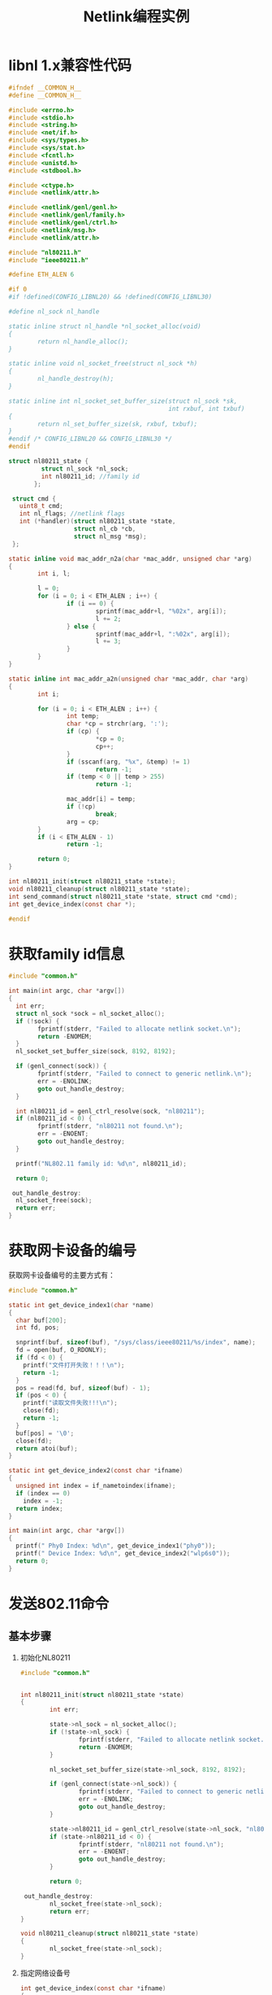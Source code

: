 #+TITLE: Netlink编程实例
#+STARTUP:hidestars

* libnl 1.x兼容性代码
  #+BEGIN_SRC c :tangle common.h
    #ifndef __COMMON_H__
    #define __COMMON_H__

    #include <errno.h>
    #include <stdio.h>
    #include <string.h>
    #include <net/if.h>
    #include <sys/types.h>
    #include <sys/stat.h>
    #include <fcntl.h>
    #include <unistd.h>
    #include <stdbool.h>

    #include <ctype.h>
    #include <netlink/attr.h>

    #include <netlink/genl/genl.h>
    #include <netlink/genl/family.h>
    #include <netlink/genl/ctrl.h>
    #include <netlink/msg.h>
    #include <netlink/attr.h>

    #include "nl80211.h"
    #include "ieee80211.h"

    #define ETH_ALEN 6

    #if 0
    #if !defined(CONFIG_LIBNL20) && !defined(CONFIG_LIBNL30)

    #define nl_sock nl_handle

    static inline struct nl_handle *nl_socket_alloc(void)
    {
            return nl_handle_alloc();
    }

    static inline void nl_socket_free(struct nl_sock *h)
    {
            nl_handle_destroy(h);
    }

    static inline int nl_socket_set_buffer_size(struct nl_sock *sk,
                                                int rxbuf, int txbuf)
    {
            return nl_set_buffer_size(sk, rxbuf, txbuf);
    }
    #endif /* CONFIG_LIBNL20 && CONFIG_LIBNL30 */
    #endif

    struct nl80211_state {
             struct nl_sock *nl_sock;
             int nl80211_id; //family id
           };

     struct cmd {
       uint8_t cmd;
       int nl_flags; //netlink flags
       int (*handler)(struct nl80211_state *state,
                      struct nl_cb *cb,
                      struct nl_msg *msg);
     };

    static inline void mac_addr_n2a(char *mac_addr, unsigned char *arg)
    {
            int i, l;

            l = 0;
            for (i = 0; i < ETH_ALEN ; i++) {
                    if (i == 0) {
                            sprintf(mac_addr+l, "%02x", arg[i]);
                            l += 2;
                    } else {
                            sprintf(mac_addr+l, ":%02x", arg[i]);
                            l += 3;
                    }
            }
    }

    static inline int mac_addr_a2n(unsigned char *mac_addr, char *arg)
    {
            int i;

            for (i = 0; i < ETH_ALEN ; i++) {
                    int temp;
                    char *cp = strchr(arg, ':');
                    if (cp) {
                            ,*cp = 0;
                            cp++;
                    }
                    if (sscanf(arg, "%x", &temp) != 1)
                            return -1;
                    if (temp < 0 || temp > 255)
                            return -1;

                    mac_addr[i] = temp;
                    if (!cp)
                            break;
                    arg = cp;
            }
            if (i < ETH_ALEN - 1)
                    return -1;

            return 0;
    }

    int nl80211_init(struct nl80211_state *state);
    void nl80211_cleanup(struct nl80211_state *state);
    int send_command(struct nl80211_state *state, struct cmd *cmd);
    int get_device_index(const char *);

    #endif
  #+END_SRC
* 获取family id信息

  #+BEGIN_SRC c :tangle get_family_id.c
    #include "common.h"

    int main(int argc, char *argv[])
    {
      int err;
      struct nl_sock *sock = nl_socket_alloc();
      if (!sock) {
            fprintf(stderr, "Failed to allocate netlink socket.\n");
            return -ENOMEM;
      }
      nl_socket_set_buffer_size(sock, 8192, 8192);

      if (genl_connect(sock)) {
            fprintf(stderr, "Failed to connect to generic netlink.\n");
            err = -ENOLINK;
            goto out_handle_destroy;
      }

      int nl80211_id = genl_ctrl_resolve(sock, "nl80211");
      if (nl80211_id < 0) {
            fprintf(stderr, "nl80211 not found.\n");
            err = -ENOENT;
            goto out_handle_destroy;
      }

      printf("NL802.11 family id: %d\n", nl80211_id);

      return 0;

     out_handle_destroy:
      nl_socket_free(sock);
      return err;
    }
  #+END_SRC

* 获取网卡设备的编号

  获取网卡设备编号的主要方式有：
  #+BEGIN_SRC c  :tangle get_device_index.c
    #include "common.h"

    static int get_device_index1(char *name)
    {
      char buf[200];
      int fd, pos;

      snprintf(buf, sizeof(buf), "/sys/class/ieee80211/%s/index", name);
      fd = open(buf, O_RDONLY);
      if (fd < 0) {
        printf("文件打开失败！！！\n");
        return -1;
      }
      pos = read(fd, buf, sizeof(buf) - 1);
      if (pos < 0) {
        printf("读取文件失败!!!\n");
        close(fd);
        return -1;
      }
      buf[pos] = '\0';
      close(fd);
      return atoi(buf);
    }

    static int get_device_index2(const char *ifname)
    {
      unsigned int index = if_nametoindex(ifname);
      if (index == 0)
        index = -1;
      return index;
    }

    int main(int argc, char *argv[])
    {
      printf(" Phy0 Index: %d\n", get_device_index1("phy0"));
      printf(" Device Index: %d\n", get_device_index2("wlp6s0"));
      return 0;
    }
  #+END_SRC

* 发送802.11命令
** 基本步骤
  1. 初始化NL80211
     #+NAME: nl80211
     #+BEGIN_SRC c :tangle nl80211_common.c
       #include "common.h"

       
       int nl80211_init(struct nl80211_state *state)
       {
               int err;

               state->nl_sock = nl_socket_alloc();
               if (!state->nl_sock) {
                       fprintf(stderr, "Failed to allocate netlink socket.\n");
                       return -ENOMEM;
               }

               nl_socket_set_buffer_size(state->nl_sock, 8192, 8192);

               if (genl_connect(state->nl_sock)) {
                       fprintf(stderr, "Failed to connect to generic netlink.\n");
                       err = -ENOLINK;
                       goto out_handle_destroy;
               }

               state->nl80211_id = genl_ctrl_resolve(state->nl_sock, "nl80211");
               if (state->nl80211_id < 0) {
                       fprintf(stderr, "nl80211 not found.\n");
                       err = -ENOENT;
                       goto out_handle_destroy;
               }

               return 0;

        out_handle_destroy:
               nl_socket_free(state->nl_sock);
               return err;
       }

       void nl80211_cleanup(struct nl80211_state *state)
       {
               nl_socket_free(state->nl_sock);
       }
     #+END_SRC

  2. 指定网络设备号
     #+NAME: nl80211 
     #+BEGIN_SRC c :tangle nl80211_common.c
       int get_device_index(const char *ifname)
       {
         unsigned int index = if_nametoindex(ifname);
         if (index == 0)
           index = -1;
         return index;
       }

     #+END_SRC

  3. 发送消息
     #+NAME: nl80211
     #+BEGIN_SRC c :tangle nl80211_common.c
       static int error_handler(struct sockaddr_nl *nla, struct nlmsgerr *err,
                                void *arg)
       {
               int *ret = arg;
               ,*ret = err->error;
               return NL_STOP;
       }

       static int finish_handler(struct nl_msg *msg, void *arg)
       {
               int *ret = arg;
               ,*ret = 0;
               return NL_SKIP;
       }

       static int ack_handler(struct nl_msg *msg, void *arg)
       {
               int *ret = arg;
               ,*ret = 0;
               return NL_STOP;
       }

       int send_command(struct nl80211_state *state, struct cmd *cmd)
       {
         struct nl_cb *cb;
         struct nl_cb *s_cb;
         struct nl_msg *msg;
         int err;

         msg = nlmsg_alloc();
         if (!msg) {
           fprintf(stderr, "failed to allocate netlink message\n");
           return 2;
         }
         #if _DEBUG
         cb = nl_cb_alloc(NL_CB_DEBUG);
         s_cb = nl_cb_alloc(NL_CB_DEBUG);
         #else
         cb = nl_cb_alloc(NL_CB_DEFAULT);
         s_cb = nl_cb_alloc(NL_CB_DEFAULT);
         #endif
         if (!cb || !s_cb) {
           fprintf(stderr, "failed to allocate netlink callbacks\n");
           err = 2;
           goto out_free_msg;
         }

         /*
          
           void* genlmsg_put(
                            struct nl_msg *         msg,
                            uint32_t        port,
                            uint32_t        seq,
                            int     family,
                            int     hdrlen,
                            int     flags,
                            uint8_t         cmd,
                            uint8_t         version 
           )     
           Parameters
           msg     Netlink message object
           port    Netlink port or NL_AUTO_PORT
           seq     Sequence number of message or NL_AUTO_SEQ
           family  Numeric family identifier
           hdrlen  Length of user header
           flags   Additional Netlink message flags (optional)
           cmd     Numeric command identifier
           version Interface version
         ,*/
         genlmsg_put(msg, 0, 0, state->nl80211_id, 0,
                           cmd->nl_flags, cmd->cmd, 0);


         NLA_PUT_U32(msg, NL80211_ATTR_IFINDEX, get_device_index("wlan0"));

         err = cmd->handler(state, cb, msg);
         if (err)
           goto out;

         nl_socket_set_cb(state->nl_sock, s_cb);
         err = nl_send_auto_complete(state->nl_sock, msg);
         if (err < 0)
           goto out;

         err = 1;

         nl_cb_err(cb, NL_CB_CUSTOM, error_handler, &err);
         nl_cb_set(cb, NL_CB_FINISH, NL_CB_CUSTOM, finish_handler, &err);
         nl_cb_set(cb, NL_CB_ACK, NL_CB_CUSTOM, ack_handler, &err);

         while (err > 0) {
           nl_recvmsgs(state->nl_sock, cb);
         }

        out:
         nl_cb_put(cb);
        out_free_msg:
         nlmsg_free(msg);
         return err;
        nla_put_failure:
         fprintf(stderr, "building message failed\n");
         return 2;
       }
     #+END_SRC
** 扫描命令
   #+BEGIN_SRC c :tangle scan_test.c

     #include "common.h"

     static int prepare_scan_req(struct nl80211_state *state, struct nl_cb *cb, struct nl_msg *msg)
     {
       struct nl_msg *ssids = NULL;
       struct nl_msg *freqs = NULL;

       int err = -ENOBUFS;
       int flags = 0;

       ssids = nlmsg_alloc();
       if (!ssids) {
         return -ENOMEM;
       }

       freqs = nlmsg_alloc();
       if (!freqs) {
         nlmsg_free(ssids);
         return -ENOMEM;
       }

       //Freq 5220 MHz
       NLA_PUT_U32(freqs, 0, 5220);
       //SSID
       //NLA_PUT(ssids, 1, strlen("MiBox_5G"), "MiBox_5G");
       NLA_PUT(ssids, 1, 0, "");

       //主动扫描
       nla_put_nested(msg, NL80211_ATTR_SCAN_SSIDS, ssids);

       //扫描指定的频率
       nla_put_nested(msg, NL80211_ATTR_SCAN_FREQUENCIES, freqs);

       //设置扫描标记
       flags |= NL80211_SCAN_FLAG_FLUSH;
       NLA_PUT_U32(msg, NL80211_ATTR_SCAN_FLAGS, flags);

       err = 0;

     nla_put_failure:
       nlmsg_free(ssids);
       nlmsg_free(freqs);
       return err;
     }

     static struct cmd scan_req = {
       .cmd = NL80211_CMD_TRIGGER_SCAN,
       .nl_flags = 0,
       .handler = prepare_scan_req,
     };

     static int print_bss_handler(struct nl_msg *msg, void *arg)
     {
       struct nlattr *tb[NL80211_ATTR_MAX + 1];
       struct genlmsghdr *gnlh = nlmsg_data(nlmsg_hdr(msg));
       struct nlattr *bss[NL80211_BSS_MAX + 1];
       char mac_addr[20], dev[20];
       static struct nla_policy bss_policy[NL80211_BSS_MAX + 1] = {
             [NL80211_BSS_TSF] = { .type = NLA_U64 },
             [NL80211_BSS_FREQUENCY] = { .type = NLA_U32 },
             [NL80211_BSS_BSSID] = { },
             [NL80211_BSS_BEACON_INTERVAL] = { .type = NLA_U16 },
             [NL80211_BSS_CAPABILITY] = { .type = NLA_U16 },
             [NL80211_BSS_INFORMATION_ELEMENTS] = { },
             [NL80211_BSS_SIGNAL_MBM] = { .type = NLA_U32 },
             [NL80211_BSS_SIGNAL_UNSPEC] = { .type = NLA_U8 },
             [NL80211_BSS_STATUS] = { .type = NLA_U32 },
             [NL80211_BSS_SEEN_MS_AGO] = { .type = NLA_U32 },
             [NL80211_BSS_BEACON_IES] = { },
       };

       nla_parse(tb, NL80211_ATTR_MAX, genlmsg_attrdata(gnlh, 0),
                       genlmsg_attrlen(gnlh, 0), NULL);

       if (!tb[NL80211_ATTR_BSS]) {
         fprintf(stderr, "bss info missing!\n");
         return NL_SKIP;
       }

       if (nla_parse_nested(bss, NL80211_BSS_MAX,
                            tb[NL80211_ATTR_BSS],
                            bss_policy)) {
         fprintf(stderr, "failed to parse nested attributes!\n");
         return NL_SKIP;
       }

       if (!bss[NL80211_BSS_BSSID])
         return NL_SKIP;

       mac_addr_n2a(mac_addr, nla_data(bss[NL80211_BSS_BSSID]));
       printf("BSS %s", mac_addr);
       if (tb[NL80211_ATTR_IFINDEX]) {
         if_indextoname(nla_get_u32(tb[NL80211_ATTR_IFINDEX]), dev);
         printf("(on %s)", dev);
       }

       if (bss[NL80211_BSS_STATUS]) {
         switch (nla_get_u32(bss[NL80211_BSS_STATUS])) {
           case NL80211_BSS_STATUS_AUTHENTICATED:
             printf(" -- authenticated");
             break;
           case NL80211_BSS_STATUS_ASSOCIATED:
             printf(" -- associated");
             break;
           case NL80211_BSS_STATUS_IBSS_JOINED:
             printf(" -- joined");
             break;
           default:
             printf(" -- unknown status: %d",
                     nla_get_u32(bss[NL80211_BSS_STATUS]));
             break;
           }
        }
        printf("\n");

        return NL_SKIP;
     }

     static int prepare_scan_result_req(struct nl80211_state *state, struct nl_cb *cb, struct nl_msg *msg)
     {
       nl_cb_set(cb, NL_CB_VALID, NL_CB_CUSTOM, print_bss_handler,
                 NULL);
     }

     static struct cmd scan_result_req = {
       .cmd = NL80211_CMD_GET_SCAN,
       .nl_flags = 0,
       .handler = prepare_scan_result_req,
     };

     static void send_scan_request(struct nl80211_state *nlstate)
     {
       send_command(nlstate, &scan_req);
     }

     static void get_scan_results(struct nl80211_state *nlstate)
     {
       send_command(nlstate, &scan_result_req);
     }

     int main(int argc, char *argv[])
     {
       struct nl80211_state nlstate;
       int err;

       err = nl80211_init(&nlstate);
       if (err)
         return 1;

       send_scan_request(&nlstate);
       get_scan_results(&nlstate);
       nl80211_cleanup(&nlstate);
       return err;
     }
   #+END_SRC
